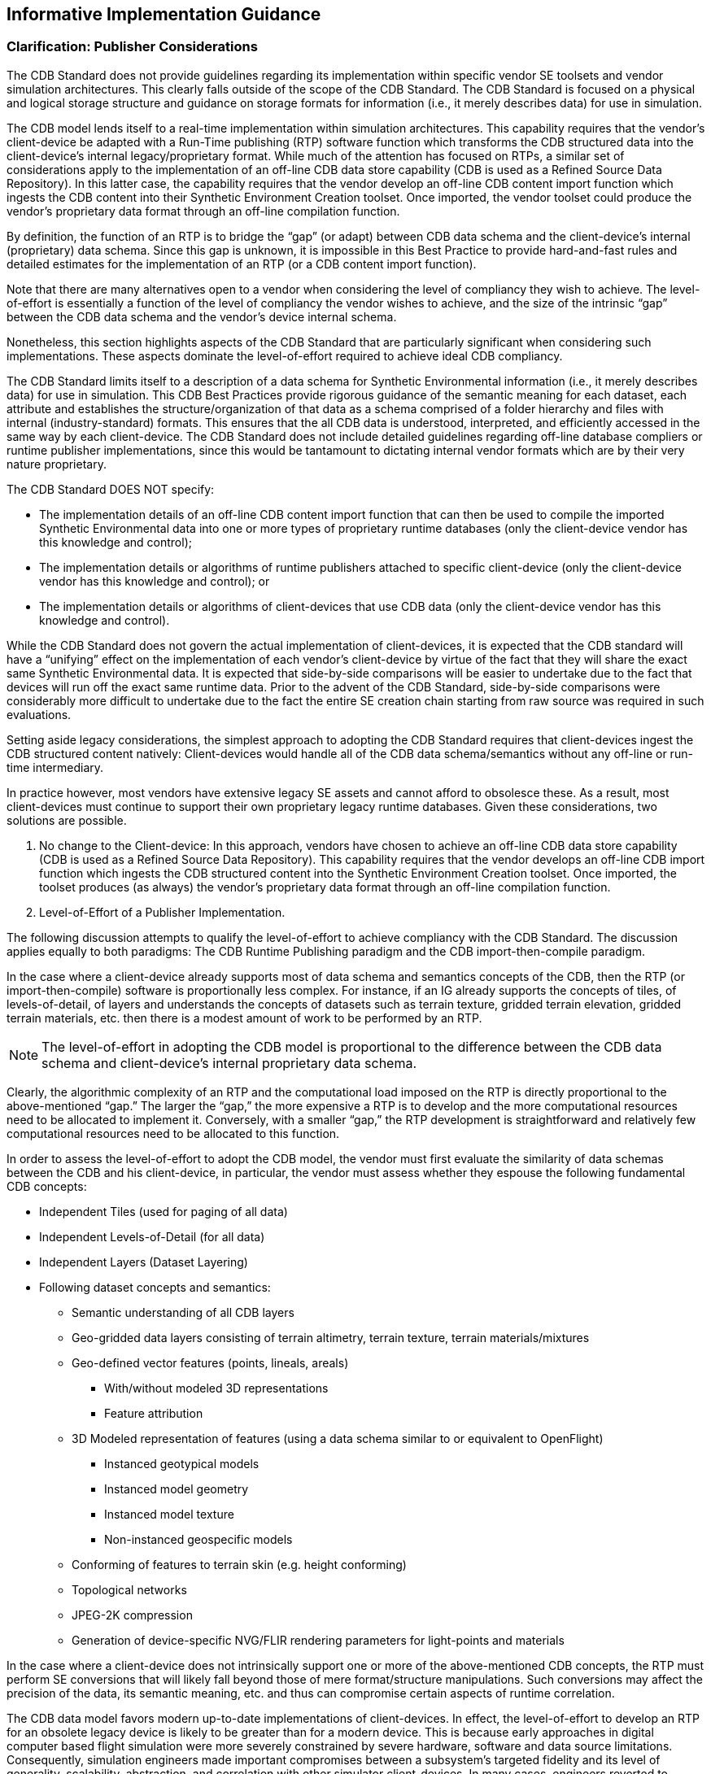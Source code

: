 == Informative Implementation Guidance

=== Clarification: Publisher Considerations

The CDB Standard does not provide guidelines regarding its implementation within specific vendor SE toolsets and vendor simulation architectures. This clearly falls outside of the scope of the CDB Standard. The CDB Standard is focused on a physical and logical storage structure and guidance on storage formats for information (i.e., it merely describes data) for use in simulation.

The CDB model lends itself to a real-time implementation within simulation architectures. This capability requires that the vendor’s client-device be adapted with a Run-Time publishing (RTP) software function which transforms the CDB structured data into the client-device’s internal legacy/proprietary format. While much of the attention has focused on RTPs, a similar set of considerations apply to the implementation of an off-line CDB data store capability (CDB is used as a Refined Source Data Repository). In this latter case, the capability requires that the vendor develop an off-line CDB content import function which ingests the CDB content into their Synthetic Environment Creation toolset. Once imported, the vendor toolset could produce the vendor’s proprietary data format through an off-line compilation function.

By definition, the function of an RTP is to bridge the “gap” (or adapt) between CDB data schema and the client-device’s internal (proprietary) data schema. Since this gap is unknown, it is impossible in this Best Practice to provide hard-and-fast rules and detailed estimates for the implementation of an RTP (or a CDB content import function).

Note that there are many alternatives open to a vendor when considering the level of compliancy they wish to achieve. The level-of-effort is essentially a function of the level of compliancy the vendor wishes to achieve, and the size of the intrinsic “gap” between the CDB data schema and the vendor's device internal schema.

Nonetheless, this section highlights aspects of the CDB Standard that are particularly significant when considering such implementations. These aspects dominate the level-of-effort required to achieve ideal CDB compliancy.

The CDB Standard limits itself to a description of a data schema for Synthetic Environmental information (i.e., it merely describes data) for use in simulation. This CDB Best Practices provide rigorous guidance of the semantic meaning for each dataset, each attribute and establishes the structure/organization of that data as a schema comprised of a folder hierarchy and files with internal (industry-standard) formats. This ensures that the all CDB data is understood, interpreted, and efficiently accessed in the same way by each client-device. The CDB Standard does not include detailed guidelines regarding off-line database compliers or runtime publisher implementations, since this would be tantamount to dictating internal vendor formats which are by their very nature proprietary.

The CDB Standard DOES NOT specify:

* The implementation details of an off-line CDB content import function that can then be used to compile the imported Synthetic Environmental data into one or more types of proprietary runtime databases (only the client-device vendor has this knowledge and control);

* The implementation details or algorithms of runtime publishers attached to specific client-device (only the client-device vendor has this knowledge and control); or

* The implementation details or algorithms of client-devices that use CDB data (only the client-device vendor has this knowledge and control).


While the CDB Standard does not govern the actual implementation of client-devices, it is expected that the CDB standard will have a “unifying” effect on the implementation of each vendor’s client-device by virtue of the fact that they will share the exact same Synthetic Environmental data. It is expected that side-by-side comparisons will be easier to undertake due to the fact that devices will run off the exact same runtime data. Prior to the advent of the CDB Standard, side-by-side comparisons were considerably more difficult to undertake due to the fact the entire SE creation chain starting from raw source was required in such evaluations.

Setting aside legacy considerations, the simplest approach to adopting the CDB Standard requires that client-devices ingest the CDB structured content natively: Client-devices would handle all of the CDB data schema/semantics without any off-line or run-time intermediary.

In practice however, most vendors have extensive legacy SE assets and cannot afford to obsolesce these. As a result, most client-devices must continue to support their own proprietary legacy runtime databases. Given these considerations, two solutions are possible.

1.  No change to the Client-device: In this approach, vendors have chosen to achieve an off-line CDB data store capability (CDB is used as a Refined Source Data Repository). This capability requires that the vendor develops an off-line CDB import function which ingests the CDB structured content into the Synthetic Environment Creation toolset. Once imported, the toolset produces (as always) the vendor’s proprietary data format through an off-line compilation function.
2.  Level-of-Effort of a Publisher Implementation.

The following discussion attempts to qualify the level-of-effort to achieve compliancy with the CDB Standard. The discussion applies equally to both paradigms: The CDB Runtime Publishing paradigm and the CDB import-then-compile paradigm.

In the case where a client-device already supports most of data schema and semantics concepts of the CDB, then the RTP (or import-then-compile) software is proportionally less complex. For instance, if an IG already supports the concepts of tiles, of levels-of-detail, of layers and understands the concepts of datasets such as terrain texture, gridded terrain elevation, gridded terrain materials, etc. then there is a modest amount of work to be performed by an RTP.

NOTE: The level-of-effort in adopting the CDB model is proportional to the difference between the CDB data schema and client-device’s internal proprietary data schema.

Clearly, the algorithmic complexity of an RTP and the computational load imposed on the RTP is directly proportional to the above-mentioned “gap.” The larger the “gap,” the more expensive a RTP is to develop and the more computational resources need to be allocated to implement it. Conversely, with a smaller “gap,” the RTP development is straightforward and relatively few computational resources need to be allocated to this function.

In order to assess the level-of-effort to adopt the CDB model, the vendor must first evaluate the similarity of data schemas between the CDB and his client-device, in particular, the vendor must assess whether they espouse the following fundamental CDB concepts:

* Independent Tiles (used for paging of all data)
* Independent Levels-of-Detail (for all data)
* Independent Layers (Dataset Layering)
* Following dataset concepts and semantics:
** Semantic understanding of all CDB layers
** Geo-gridded data layers consisting of terrain altimetry, terrain texture, terrain materials/mixtures
** Geo-defined vector features (points, lineals, areals)
*** With/without modeled 3D representations
*** Feature attribution
** 3D Modeled representation of features (using a data schema similar to or equivalent to OpenFlight)
*** Instanced geotypical models
*** Instanced model geometry
*** Instanced model texture
*** Non-instanced geospecific models
** Conforming of features to terrain skin (e.g. height conforming)
** Topological networks
** JPEG-2K compression
** Generation of device-specific NVG/FLIR rendering parameters for light-points and materials

In the case where a client-device does not intrinsically support one or more of the above-mentioned CDB concepts, the RTP must perform SE conversions that will likely fall beyond those of mere format/structure manipulations. Such conversions may affect the precision of the data, its semantic meaning, etc. and thus can compromise certain aspects of runtime correlation.

The CDB data model favors modern up-to-date implementations of client-devices. In effect, the level-of-effort to develop an RTP for an obsolete legacy device is likely to be greater than for a modern device. This is because early approaches in digital computer based flight simulation were more severely constrained by severe hardware, software and data source limitations. Consequently, simulation engineers made important compromises between a subsystem’s targeted fidelity and its level of generality, scalability, abstraction, and correlation with other simulator client-devices. In many cases, engineers reverted to complex support data structures (generated off-line) in order to reduce the computational load at runtime.

A classic example of this was the use of Binary Separation Planes (BSPs) data structures footnote:[Such BSP data structures where required by most IG vendors prior to ~1995 due to the fact that the IGs did not have sub-pixel level Z-buffer capability.] which were required prior to the widespread adoption of Z-buffers by the IG vendors. The CDB standard does not make provisions for this and as such, the RTP for legacy BSP-based IG devices would be burdened with the rather difficult task to generate BSPs in real-time.

Given their tremendous benefit, the concepts of paging (e.g. tiles) and levels-of-details have steadily been adopted by simulation vendors over the past 15-20 years and have been applied to most datasets, notably terrain and imagery datasets. (See Appendices G and F of the Volume 2: OGC CDB Core Model and Physical Structure Annexes for a rationale for Tiles and Levels-of-detail). As a result, it is not expected that the CDB tiles and LOD concepts will be a problem for most vendors. Note however that CDB applies these two concepts to ALL dataset layers including vector features and 3D models.

==== Client-Devices

Each client-device is matched either to an off-line compiler or to a runtime publisher. In the runtime case, the runtime publisher transforms this data into the client-device’s legacy native data format and structures the CDB synthetic environment data as it is paged-in by its client-device. Regardless of its use as an offline or online repository, implementing the CDB standard eliminates all client-format dependencies. Alternately, the client-device may be designed / modified to be CDB-native, in which case a separate runtime publisher is not required. Note that the CDB standard makes use of data types commonly available in standard computer platforms (floats, integers, etc.). While it would be theoretically possible to cater to a client-device that does not support the “atomic” data types, it would unduly load the attached online publisher. As a result, it is recommended that all client-devices provide hardware support for the CDB specified atomic data types.

Since it is the client-devices that initiate access to the CDB conformant data store, they must each be theoretically “aware” of at least the geodetic earth reference model footnote:[http://onlinelibrary.wiley.com/doi/10.1029/EO062i007p00065/abstract]. Otherwise, the contents and the structure of the data store instance can be completely abstracted from the client-device.

==== Typical Functions Performed by a Publisher Implementation

The following discussion provides a typical list of software functions that must be developed in order to achieve CDB compliancy. The discussion applies equally to both paradigms, i.e. the CDB Runtime Publishing paradigm and the CDB import-then-compile paradigm.

Virtually all simulation client-devices in existence today natively ingest their own proprietary native runtime formats. In order to ingest CDB structured data directly, vendors must adapt the device’s software to natively ingest the currently defined CDB formats footnote:[The number of specified formats will be expanded in future versions of the CDB standard.] (e.g., TIFF, Shape, OpenFlight, etc.) or alternately, they can insert a runtime publisher function that transforms the CDB data formats into legacy client device’s native runtime format. The runtime publishing process is performed when the CDB is paged-in from the CDB storage device.

The runtime publishers are nothing more than well-optimized offline publishers capable of responding to the on-demand compilation of datasets as they are being paged-in by the respective client devices. The function of a runtime publisher is no different than that of a conventional offline database publisher, i.e., it…

a.  transforms the assembled data store so that it satisfies the client-device’s internal data structure and format
b.  transforms the assembled data store so that it satisfies the client-device’s internal naming conventions
c.  transforms the assembled data store so that it satisfies the client-device’s number precision and number representation
d.  transforms the assembled data store into parameters compatible with the client device’s internal algorithms (typically light parameters, FLIR/NVG parameters, etc).
e.  transforms the assembled data store so that it satisfies the client-device’s data fidelity requirements
f.  transforms the assembled data store so that it satisfies the client-device’s performance and internal memory limitations
g.  transforms the assembled data store so that it satisfies the client-device’s level of-detail representation requirements.

*Ideally, the scope of an RTP should be purely limited to manipulations of data format and data structure and internal naming conventions (items a-g above). Under such circumstances, it is possible to achieve perfect runtime correlation between client-devices.*

==== Publisher Implementation Recommendations

The use of the CDB data schema “as-is” by a client-device achieves all of the benefits stated in sections 1.4 and 1.5 of the CDB Standard, namely:

a. Improved SE generation timeline and deployment
b. Interoperable simulation-ready SE
c. Improved client-device robustness/determinism
d. Increase SE longevity
e. Reduced SE storage infrastructure cost
f. Platform independence and scalability
g. SE scalability and adaptability

In the case where a client-device does not adhere to one or more of the above-mentioned “fundamental CDB concepts,” fewer of the CDB benefits will be realizable.

For instance, a client-device incapable of dealing with levels-of-detail will not have the same level SE scalability (a benefit explained in section 1.4.7 of the CDB Standard) as one that fully espouses that concept. While the latter may be acceptable, it is clearly a less-compliant and an inferior implementation of the CDB than the former.

Changes to the modeled representation of features are generally not advisable since it invariably affects the accuracy of the modeled representation. Most image generators in use today can ingest a (one-for-one correspondence) the CDB modeled polygonal representation of 3D features. However, in the case of terrain, there are two dominant approaches in industry, either a regular grid with LODs or alternately, the Terrain Irregular Network (TIN) mesh. The CDB Standard has opted for the former given its greater scalability, determinism and compatibility with tiling schemes. Clearly, implementations where such conversions are not necessary are advantaged and provide more of the above-mentioned CDB benefits.

Furthermore, the CDB is designed to provide both the semantic (e.g. vector data/attribution) and the modeled representation of features. Since the CDB Standard and associated Best Practices provides both, it is not advisable to ignore or replace the modeled representation (if provided) nor is it advisable to synthesize a non-CDB modeled representation if none was supplied within the CDB. While the CDB Standard does not forbid vendors to interpret CDB feature data for the purpose of procedurally synthesizing more detailed feature data or synthesizing modeled data from the feature data, _this practice is not recommended as this would severely compromise correlation and inter-operability_. In the context of correlated synthetic environments, such approaches are viable if and only if all client-devices in a federation are equipped with the exact same procedural algorithms. Currently, this is not possible because there are no industry-standard, open-source procedural algorithms endorsed by all simulation vendors.

In the case of the CDB Runtime Publishing paradigm and the CDB import-then-compile paradigm, it is not advisable to ignore or replace the modeled representation (if provided) nor is it advisable to synthesize a non-CDB modeled representation if none was supplied within the CDB.

=== Use of a CDB conformant data store as an Off-line Repository

<<#img_UseofCDBConformantDatabaseasanofflineDatabaseRepository>>: Use of a CDB conformant data store as an Off-line Repository, illustrates the deployment process of a CDB conformant database when it is used solely as an off-line Master repository. This approach follows the SE deployment paradigm commonly used today within the simulation community. The use of a CDB conformant data store as an off-line environmental data repository offers immediate benefits, namely…

* SE Standardization through a public, open, fully-documented schema that is already supported by several SE authoring tools.
* SE Plug-and-Play Portability and Interoperability across various vendor SE authoring toolsets
* SE Correlation through the elimination of source correlation errors through normalization of all data sets (a single representation for each dataset)
* SE Re-use by eliminating dependencies that are specific to the simulation application, the Data store Generation tool suite, the simulation program, the technology
* SE Scalability which results in near-infinite SE addressability, spatial resolution and content density in each of the SE datasets
* 3D Model Library Management through built-in provisions for the cataloging of models
* SE Versioning Mechanism allowing instant access to prior versions and simplified configuration management
* Cooperative SE Workflow through an internal SE structure which favors teamwork. The SE workflow can be allocated by specialty (e.g., altimetry, satellite imagery, vector data) or by geographic footprint
* Straightforward SE Archival and Recovery

Note that the use of the use of CDB conformant data store as an offline repository does not impose any change to the simulation training equipment (i.e., no modifications to client-devices are required footnote:[Or alternately, runtime publishers need not be developed for client-devices]). However, the deployment of the synthetic environment is similar to the conventional approaches used in industry requiring the time-consuming, storage-intensive, off-line compilation of proprietary runtime databases to each client-device. Furthermore, the computing demands on the data store generation facility are significantly greater because the entire data store must be published off-line for each client-device before it can be deployed. These costs rapidly escalate with the complexity and size of the synthetic environment, the number of supported client-devices and the number of supported training facilities. For complex data stores, these costs can far outweigh the costs of the runtime publishers attached to each simulator client-device.

image::images/image61.png[image,width=644,height=334]

[#img_UseofCDBConformantDatabaseasanofflineDatabaseRepository,reftext='Figure 6-1']
*Figure 6-1. Use of CDB Conformant Database as an off-line Database Repository*

In most modern SE tool suites in-use today, the Data Preparation step shown in <<#img_SEWorkflowwithCDBasanoff-lineRepository>>: SE Workflow with a CDB structured data store as an Off-line Repository consists of many sub-steps usually applied in sequence to each of the datasets (aka layers) of the SE. In effect, this aspect of the modeler’s responsibilities is virtually identical to that of a GIS footnote:[__G__eographic __I__nformation __S__ystems] specialist. As a result, many of the simulation equipment vendors offer SE authoring tools that integrate best-of-breed COTS footnote:[__C__ommercial-__O__ff-__T__he-__S__helf] GIS tools into their respective tool suites. The steps include the following.

* _Format conversion:_ raw source data is provided to modelers in literally hundreds of formats. Early on in the SE generation process, modelers typically settle on a single format per SE layer (e.g., terrain altimetry, imagery, attribution)
* _Error handling:_ raw source often contains errors or anomalies that, if left undetected, corrupt and propagate through the entire SE data preparation pipeline. As a minimum, these errors must be detected early on in the process. More advanced tools can correct many of these automatically, particularly if there is some redundancy across the layers of data.
* _Data geo-referencing:_ this is the process of assigning a unique location (latitude, longitude and elevation) to each piece of raw data entering the SE pipeline.
* _Data Registration:_ each dataset is manipulated so that it coincides with information contained in the other datasets. These manipulations include projections, coordinate conversions, ortho-rectification, correction for lens distortions, etc. For images, this process is also known as rectification.
* _Data Harmonization:_ the raw data of a dataset varies over a geographic extent if it was obtained under different conditions, such as from two or more sensors with differing spectral sensitivity characteristics, resolution, in different seasons, under different conditions of weather, illumination, vegetation and human activity. The modeler must factor for these variations when selecting and assembling the datasets into a self-coherent SE.

image::images/image62.jpeg[untitled1,width=602,height=408]

[#img_SEWorkflowwithCDBasanoff-lineRepository,reftext='Figure 6-2']
*Figure 6-2. SE Workflow with CDB as an off-line Repository*


The effort expended during the Data Preparation and Modeling step is mostly independent of the targeted simulation devices and the targeted applications. Consequently, the results of the data preparation step can be stored into a Refined Source Data Store (RSDS) and then re-targeted at modest cost to one or more simulation devices.

The standardization of simulation data stores can greatly enhance their portability and reusability. The CDB Standard and associated OGC Best Practices offers a standardized means to capture the effort expended during the Data Preparation and Modeling step. In effect, a CDB structured database becomes a master repository where refined source can be “accumulated” and managed under configuration control.

While standardization of format/structure is essential to achieve high portability, interoperability and reuse, the SE content must be ideally developed so that its content is truly independent of the training application. Therefore, we strongly recommend that the SE content of the CDB structured repository be developed to be independent of the training application.

Historically, SEs were developed for a single, targeted simulation application (e.g., tactical fighter, civil and air transport, rotary wing, or ground/urban warfare). In effect, the intended training application played an important role in determining the RSDB content because SE developers were constrained by the capabilities of the authoring tools and of the targeted simulation device. Unfortunately, this tailoring of SE was performed too early during the SE workflow and severely limited the applicability and re-use of the SE. Application tailoring can require either data intensification footnote:[Data Intensification is the process of augmenting or deriving added detail from the information found in the raw data. For instance, intensification can be used to augment flattened terrain imagery with 3D cultural detail relief. A typical example of this consisting in populating forested areas found in the terrain imagery with individual three-dimensional trees.] or data decimation footnote:[Data Decimation is the process of removing or simplifying the informational content found in the raw data. For instance, decimation can be used to transform individually modeled buildings into simplified city blocks or to reduce the resolution of terrain imagery. Data decimation is usually undertaken to ensure that the SE falls within the capabilities of the targeted simulator system.].

Once the SE developer has completed his work in creating the various data layers of the RFDS, he must offline publish (aka “compile”) the SE into one or more device-specific data publishing steps. As we will discuss in section 6.4, Use of CDB structured data store as a Combined Off-line and run-time data store Repository, the device-specific off-line compilation step can be entirely omitted if the targeted training equipment is CDB-compliant.

While an off-line publishing approach does not offer all of the benefits described in this section, it nonetheless provides an easy, low-effort, migration path to CDB. Any equipment vendor can easily publish the data into their proprietary runtime format. Firstly, the publishing process is facilitated by the fact that the CDB standard provides guidance on how to use industry standard formats. However, the CDB model goes much further in that it specifies how to use these formats in a global, standardized data model suited to high-end real-time simulations. This greatly facilitates the work of SE developers. Thus, the CDB model provides a far simpler and straightforward means of interchanging refined source data.

=== Use of a CDB conformant data store as a Combined Off-line and Run-time Data store Repository

A data store conforming to this CDB standard can be both used an offline repository for authoring tools or as an on-line (or runtime) repository for simulators. When used as a runtime repository, a CDB conformant data store offers plug-and-play interchangeability between simulators that conform to the CDB standard. Since a CDB conformant data store can be used directly by some or all of the simulator client-devices, it is considered a run-time environment data store.

In addition to the benefits outlined in section link:#h.44sinio[6.3], the use of the CDB conformant data store as a combined off-line and run-time repository offers many additional benefits.

* SE Plug-and-Play Portability and Interoperability across CDB-compliant simulators and simulator confederacies (be it tactical air, rotary, urban/ground, sea).
* Reduced Mission Rehearsal Timeline by eliminating SE generation steps (off-line publishing, database assembly and data automation.
* Simplified Deployment, Configuration Control and Management of Training Facility SE Assets by eliminating the duplication of SE runtime DBs for each simulator and each client-device of each simulator.
* Single, centralized storage system for the SE runtime repository (can be extended to a web-enabled CDB).
* Seamless integration of 3D models to the simulator.
* Fair Fight/Runtime Content Correlation through the adjustment of runtime level-of-detail control limits at each client-device.


<<#img_UseofCDBasanOfflineandOnlineDataStoreRepository>>: Use of CDB Model as an Off-line and On-line Data Store Repository, illustrates the CDB structure as an off-line Master data store repository for the tools and as an online Master data store repository for the training facilities. Note that the deployment of the synthetic environment to the training facilities involves a simple copy operation. The deployment of a CDB conformant data store is further simplified through an incremental versioning scheme. Since only the differences need be stored within the data store, new versions can be generated and deployed efficiently.

image::images/image63.png[image,width=634,height=396]

[#img_UseofCDBasanOfflineandOnlineDataStoreRepository,reftext='Figure 6-3']
*Figure 6-3. Use of CDB as an Off-line and On-line Data Store Repository*

The CDB standard associated Best Practices specify formats and conventions related to synthetic environments for use in simulation. However, many additional benefits can be garnered if a CDB structured data store is also used as an online data store repository. This is particularly true when one considers the effort expended in the deployment of the synthetic environment to the training and/or mission rehearsal facilities.

When used as an online data store repository, there is no need to store and maintain off-line published versions of the data store for each client-device (as illustrated in <<#img_UseofCDBasanOfflineandOnlineDataStoreRepository>>). As a result, the storage and computing demands on the data store generation facility are significantly lowered. This is especially true of data store generation facilities whose mandate involves the generation of complex synthetic environments for use by several training facilities.

<<#img_SEWorkflowwithCDBasCombinedOfflineRuntimeDataStoreRepository>>: SE Workflow with CDB as Combined Off-line/Runtime Data Store Repository, illustrates the simplified database generation workflow resulting from a data store that is used as both an offline and a runtime SE repository.

image::images/image64.jpeg[untitled1,width=663,height=437]

[#img_SEWorkflowwithCDBasCombinedOfflineRuntimeDataStoreRepository,reftext='Figure 6-4']
*Figure 6-4. SE Workflow with CDB as Combined Off-line/Runtime Data Store Repository*

This approach permits the CDB representation of the synthetic environment to be “dissociated” from the resolution, fidelity, precision, structure and format imposed by the internals of client-devices. Compliancy to the CDB standard can be achieved either by modification of the client-device internal software to make it CDB-native or by inserting a runtime publishing process that transforms the CDB structured data into the client-device’s legacy native runtime format. In the later case, this process is done in real-time, on a demand-basis, as the simulator “flies” within the synthetic environment. Note that since the simulated own ship footnote:[Own ship is the object you are on. Target ship is the object you are watching.] moves at speeds that are bounded by the capabilities of the simulated vehicle, it is not necessary to instantly publish the entire synthetic environment before undertaking a training exercise; the runtime publishers need only respond to the demands of the client-devices. When the simulated own-ship’s position is static, runtime publishers go idle. As the own ship starts advancing, client-devices start demanding for new regions, and runtime publishers resume the publishing process. Publishing workload peaks at high-speed over highly resolved areas of the synthetic environment.

Note that virtually all simulation client-devices in existence today natively ingest proprietary native runtime formats. As a result, a runtime publisher is required to transform the CDB structured data into legacy client device’s native runtime format. The runtime publishing process is performed when the CDB conformant database is paged-in from the CDB storage device. Volume 7, OGC CDB Data Model Guidance provides a set of guidelines regarding the implementation of Runtime Publishers.

=== Example Implementation of a CDB Structured Data Store on a Simulator

This section illustrates a possible implementation architecture of the CDB Standard on a flight simulator. The standard does not mandate particular simulator architecture or the use of specific computer platforms. The selected implementation varies with the required level of fidelity and performance of the simulator and its client-devices.

As shown in <<#img_TypicalCDBImplementationonaSuiteofSimulators>>: _Typical CDB Implementation on a Suite of Simulators_, a typical implementation of a CDB compliant system consists of the following main components.

1.  Data Store Generation Facility (DBGF) and CDB Master Store: A geographically co-located group of workstation(s), computer platforms, input devices (digitizing tablets, etc.), output devices (stereo viewers, etc.), modeling software, visualization software, database server, off-line publishing software and any other associated software and hardware used for the development/modification of the data store. The CDB Master Store consists of a mass storage system (typically a storage array) and its associated network. It is connected to a dedicated DBGF Server.
2.  Update Manager (UM): The Update Manager software consists of both client and server software. The Update Manager Server (UMS) software is located at the DBGF. It manages the data store updates (versions) and runs in the same platform as the DBGF Server. The Update Manager Client (UMC) software is located at the Simulator Facility and runs on the Update Manager Platform shown in <<#img_TypicalCDBImplementationonaSuiteofSimulators>>: _Typical CDB Implementation on a Suite of Simulators_. The UMC communicates with the UMS to transfer the data store (partial or complete copy) and its updates.
3.  Simulator Facility CDB Data Store Repository: The simulator repository consists of a mass storage system (typically a storage array) and its associated network infrastructure. It is connected to the UMC (primarily for update purposes) and the servers (for simulator client-device runtime access).
4.  CDB servers: An optional footnote:[Optionally needed for a large-scale CDB repository whose storage system is based on a Storage Area Network (SAN).] gateway to mass storage and applicable infrastructure. The CDB servers access, filter and distribute data in response to requests from the simulator runtime publishers.
5.  Runtime publishers: A term used to describe the computer platforms, and the software that translates and optimizes, at runtime, CDB synthetic environment data store to a client-device specific legacy runtime format. Data is pulled from the CDB server and in turn published in response to requests from its attached simulator client-device.
6.  Simulator client-devices: Are simulation subsystems (IGs, radar, weather server, Computer Generated Forces (CGF) terrain server, etc.) that require a complete or partial synthetic representation of the world. CDB runtime clients may require a CDB runtime publisher to convert the CDB into a form they can directly input.

image::images/image65.png[image,width=669,height=399]

[#img_TypicalCDBImplementationonaSuiteofSimulators,reftext='Figure 6-5']
*Figure 6-5. Typical CDB Implementation on a Suite of Simulators*


==== Data Store Generation Facility (DBGF)

The DBGF is used for the purpose of CDB structured database creation and updates. Each workstation is equipped with one or more specialized tools. The tool suite provides the means to generate and manipulate the synthetic environment.

==== Database Generation Flow

The CDB Model considerably simplifies the data store generation process, particularly all aspects of data store generation that deal with data store layering, formatting, structure and level-of-detail.


image::images/image66.png[image,width=614,height=371]

[#img_TypicalDBGenerationCDBUsedasaDBRepository,reftext='Figure 6-6']
*Figure 6-6. Typical DB Generation - CDB Used as a DB Repository*

<<#img_TypicalDBGenerationCDBUsedasaDBRepository>>: _Typical DB Generation - CDB Used as DB Repository_ and <<#img_TypicalDBGenerationFlowCDBUsedasDBandSimRepository>>: _Typical DB Generation Flow - CDB Used as DB & Sim Repository_ illustrate a typical database generation workflow with the database used as a DB workstation repository and the database used as a Repository for the DB workstation and the simulator. Both approaches share the same steps, namely…

1.  _Source data collection and preparation:_ This step usually involves the loading of raw (usually) uncorrected data and the conversion to formats native to the data store toolset.
2.  _Source data preparation:_ This step usually involves the detection/correction of errors, the harmonization of the data and the correction of errors. In this context, errors signify all instances where the data fails to meet prescribed criteria. For instance, errors can be as straightforward as corrupted digital data. More subtle forms of errors could be textures that fail to meet various brightness, contrast, chrominance, and distortion criteria. Harmonizing data requires that data sources be coherent with each other. An example of non-harmonized dataset is a terrain imagery mosaic built from pictures taken in different seasons, with different illumination conditions, with/without clouds, etc.
3.  _3D modeling of features:_ This step involves the creation of 3D representations for culture features (buildings, trees, vehicles, etc.), the creation and mapping of texture patterns/imagery to the geometrical representation, the generation of the model LOD, and the generation of appropriate attribution data so that the simulator can control the model and have it respond to the simulated environment.
4.  _Data Store automation:_ Modern data processing and validation tools offer an increasing level-of-automation to the modelers, thereby improving the DB generation timeline (for example, a forest tool that controls the placement of individual trees correlated to the underlying terrain imagery). Over the past few years, tool vendors have introduced a broad set of tools aimed at eliminating highly repetitive modeling tasks. This includes tools for runway generation (including the positioning of stripes, lights, signs, markings, etc.), road/railroad generation, cultural feature extraction from stereo pairs, cultural feature footprint extraction from image classification processes, terrain grid generation from stereo pairs, terrain surface material classification, etc.

image::images/image67.png[image,width=636,height=503]

[#img_TypicalDBGenerationFlowCDBUsedasDBandSimRepository,reftext='Figure 6-7']
*Figure 6-7. Typical DB Generation Flow - CDB Used as DB and Sim Repository*

The result of the above steps yields a group of independent, layered and correlated datasets, (i.e., datasets that are geographically aligned in latitude/longitude (but not always elevation)), all sharing compatible projections, with all of the necessary attribution.

Out of the many steps typically required by the off-line compilation, the CDB structured data store only requires that levels-of-detail be generated for the terrain elevation, raster imagery, and the grouping of cultural features. These improvements are expected to yield important savings in man hours, machine hours and storage when compared to the non-CDB approach.

==== Update Manager

The creation of the CDB structured data store and subsequent updates are performed at the DBGF. The Update Manager (UM) keeps track of these updates and synchronizes the Simulator CDB Repository to the DBGF. The CDB Standard permits flexible and efficient access of the data store and does so with different levels of granularity. Thus, it is possible to perform modifications to the database on a complete tile, or on individual datasets of a tile. This permits rapid deployment of the data store, a feature that is particularly valuable for mission planning and rehearsal. With few exceptions footnote:[The only exceptions to this CDB principle are the MinElevation, MaxElevation datasets which are slaved to the Terrain Elevation dataset and the MaxCulture dataset which is slaved to the GSFeature/GTFeature dataset.], there is no interdependency between datasets and it is possible to modify a dataset (such as the terrain imagery) without reprocessing the complete tile; only the modified dataset requires re-processing. The CDB Standard supports the concurrent creation/modification of the data store with its deployment. Once a tile, a feature set, or a dataset has been processed, it may be transferred to the simulator facility concurrently with other work performed at the DBGF.

Updates to the simulator CDB structured repository are performed by the UM. The simulator CDB repository is configured to provide storage for a (partial or complete) copy of the Data Store Generation Facility (DBGF) master store. The Update Manager transfers the data store and its updates by area of interest, allowing for partial updates or even complete copies of the database. The Update Manager (UM) simulator CDB structured repository is used by one or more co-located simulators to retrieve the data store in real-time.

Additionally, the UM manages the facility’s release of the data store. It maintains versioning information as supplied by the DBGF. Based upon this information, it is possible to request or approve data updates to the facility from the UM.

==== CDB Servers

When a CDB structured data store is used as an on-line (or runtime) repository, a set of CDB servers (i.e., the server complex) is required in order to fetch data in real-time from the simulator CDB structured repository. Each of the CDB servers responds to the requests made by the simulator client-device runtime publishers.

==== Runtime Publishers

When the CDB structured data store is used as an on-line (or runtime) repository, a set of runtime publishers are required in order to transform the CDB data into legacy client-devices (simulator subsystems) internal format footnote:[Alternately, client-devices can be designed / modified to natively handle the CDB’s data model, thereby obviating the need for a separate runtime publishing step.]. The runtime publishers provide a key role in further enhancing overall algorithmic correlation within and across simulators. Each publisher communicates to the CDB data store server complex and the attached simulator client-device as follows.

1.  Receive update requests for synthetic environment data from their respective simulator client-devices.
2.  Relays the update request to the CDB server complex.
3.  Once the update request is acknowledged and the data retrieved by the CDB server complex, the runtime publisher pulls data from the CDB server complex and converts and formats this data into a form directly usable by the simulator client-device. This processing is accomplished in real-time.
4.  Transfers the converted data to the simulator client-device.

==== Simulator Client-devices

The sections below provide a short description of the client-devices found on a typical simulator and the global types of information required from the CDB.

===== Visual Subsystems

Typical visual subsystems compute and display in real-time, 3D true perspective scenes depicting rehearsal and training environments for OTW, IR, simulated Night Vision Goggles (NVG), and 3D stealth IG viewing purposes.

===== Out-The-Window Image Generator (OTW IG)

The IG portion of the visual system provides a wide range of features designed to replicate real-world environments. High density and high complexity 3D models can be superimposed onto high-resolution terrain altimetry and raster imagery. Scene complexity with proper object detail and occulting provide critical speed, height and distance cueing. Special effects are implemented throughout the data store to enhance the crew’s experience and overall scene integrity. Typical IGs optimize the density, distribution and information content of visual features in the scene(s) for all conditions of operations.

The visual subsystem uses time invariant information held in the CDB such as:

1. Terrain altimetry and raster imagery data
2. Cultural feature data
3. Light point data
4. Airport data
5. Material attribution data

===== Infrared IG

Included in the CDB Standard and associated Best Practices is the material attribution used by a typical physics-based Infrared Sensor Synthetic environment Model. This model computes, in real-time, the amount of radiated and propagated energy within the simulated thermal bands.

A typical thermal model takes into account the following material properties:

1. Solar absorbance
2. Surface emissivity: This coefficient reflects the degree of IR radiation emitted by the surface.
3. Thermal conductivity
4. Thermal inertia: This coefficient describes the material ability to gain/lose its heat to a still-air environment.


===== Night Vision Goggles Image Generation

Included in the coding is the material attribution (exclusive of any properties) used by NVG simulation models.

===== Ownship-Centric Mission Functions

Visual subsystems typically provide a set of ownship-centric Mission Functions (MIF) for use in determining…

1.  The Height Above Terrain (HAT), Height Above Culture (HAC), and Height Above Ocean (HAO). This function may report the material type of the texel or the polygon, and the normal of the surface immediately beneath the point.
2.  Own-ship Collision Detection (CD) with terrain, 3D culture and moving models. This may include long thin objects such as power lines.
3.  Line Of Sight (LOS) and Laser Ranging Function (LRF) originating from the ownship. This function may return the range, the material type and the normal of the nearest encountered element in the database. The maximum length of a requested vector is typically limited to the paged-in database.

The mission functions provided by an IG base their computations on data that has LOD representations equivalent to those used by OTW IGs. Since the visual subsystem scene management mechanisms are essentially slaved to the own-ship’s position, the terrain accuracy (e.g., its LOD), the cultural density/LOD and the texture resolution decrease with distance from the own-ship. As a result, the IG-based mission functions computations are best suited for own-ship functions. In cases where the data store needs to be interrogated randomly anywhere in the gaming area, simulator client-devices such as Computer Generated Forces (via a terrain server) are best suited because their architecture is not own-ship-centric.

===== Computer Generated Forces (CGF)

CGF provides a synthetic tactical environment for simulation-based training. A CGF application simulates behaviors and offers interactions between different entities within the simulation. It models dynamics, behavior doctrines, weather conditions, communications, intelligence, weapons and sensor interactions, as well as terrain interactions. CGF offers modeling of physics-based models in a real-time natural and electronic warfare environment for air, land and sea simulations.

Typically, CGF is able to create a realistic simulated multi-threat, time-stressed environment comprising items such as:

1. Friendly, enemy and neutral entities operating within the gaming area
2. Interaction with weather conditions currently in the simulation
3. Entities with representative dynamics (velocity, acceleration, etc.), signatures, vulnerabilities, equipment, communications, sensors, and weapons
4. CGF uses time invariant information held in CDB such as:
+
a. Terrain altimetry and raster imagery
b. Cultural features
c. Linear (vector) and areal information
d. Sensor signatures
e. Moving Models


===== Weather Simulation

Weather Simulation (WX) involves computing and analyzing the various weather components and models around important areas defined in a simulation, in order to produce realistic real-life scenarios for the sub-systems being affected by weather effects. As such, a weather data server typically handles the weather simulation; this server handles requests for weather-related data such as temperature, 3D winds, turbulence gradients, and complex weather objects such as clouds, frontal systems or storm fronts.

WX uses time invariant information held in data store such as terrain elevation and (potentially) significant features with 3D modeled representations to compute weather and wind patterns.

===== Radar

Typical Radar Simulation Models require modeling of all real-life and man-made effects or objects that can cause significant echo returns from the wavelengths of the simulated Radar RF main beam and side lobes. Additionally, LOS computations are necessary for proper target occultation by the Radar.

The Radar subsystem uses time invariant information held in data store such as:

1. Terrain altimetry and Raster materials
2. Cultural features with either 2D and 3D modeled representations
3. Material properties
4. Land/Coastline/Man-Made features
5. Target shapes (RCS polar diagrams, 3D models)


===== Navigation System

The Navigation System provides the navigation information around the areas and routes as defined in a simulation in order to provide precise NAVAIDs data which will generate well correlated subsystems being part of such simulation scenarios.

As such, the Navigation System Simulation handles navigation aids information requests from other simulator client-devices such as:

1. Tactical Air Navigation (TACAN)
2. Automatic Direction Finder (ADF)
3. VHF Omni Range (VOR)
4. Instrument Landing System (ILS)
5. Microwave Landing System (MLS)
6. Doppler Navigation System (DNS)
7. Global Positioning System (GPS)
8. Inertial Navigation Unit (INU)
9. Non-Directional Beacons (NDB)

In addition to the NAVAIDs, the navigational data include datasets such as:

1. Communications Stations data
2. Airport/Heliport (including SIDs, STARs, Terminal Procedure/Approaches, Gates)
3. Runway/Helipad
4. Waypoints
5. Routes
6. Holding Patterns
7. Airways
8. Airspaces


NAV uses time invariant information held in CDB such as:

1. ICAO code and Airport Identifier
2. NAVAIDs frequency, channel, navigational range, power
3. Declination
4. Magnetic variations
5. Communications Stations data
6. Airport/Heliport
7. Runway/Helipad

==== CDB Data Store and Model naming Guidance

===== Sensor Simulation and Base Materials linkage

Sensor simulation typically requires a simulation of the device itself supplemented by a complete simulation of the synthetic environment over the portion of the electromagnetic spectrum that is relevant to this device. The former simulation is referred to as the Sensor Simulation Model (SSM) while the latter is called the Sensor Environmental Model (SEM). Most SEMs in existence today rely heavily on environmental database whose content is designed to match the functionality, fidelity, structure and format requirements of the SEM. The level of realism possible by the SEM depends heavily on the quality, quantity and completeness of the data available. This makes the environmental database highly device-specific.

The association of material properties to features in the CDB requires two distinct steps.

1.  The first step consists in establishing a correspondence between all of the Base Materials in the CDB data store and the Base Materials directly supported by the SEM of the client-device. This is a manual task performed by the SEM specialist(s). The specialist must ensure that his SEM has a corresponding Base Material for each of the CDB Base Materials. In cases where the SEM is simple, it is possible for two or more CDB Base Materials to point to the same SEM Base Material. Alternately the SEM specialist may choose to create new SEM Base Materials that correspond more closely to the CDB’s Base Materials. The result of this process is a SEM look-up.
2.  The second step is typically undertaken during the CDB data store initialization by the client-device running the SEM. During this initialization phase, the SEM reads the content of the global Base Material Table and the SEM look-up provided by the SEM specialist. This look-up establishes an indirect link between the Base Materials in the CDB data store and the material properties of the client-device’s SEM Base Materials. In fact, the indirect link (i.e., the look-up table) can be eliminated if the client device internally builds a Materials Properties Table that uses the CDB material keys directly (as illustrated in Figure 2 11: SEM Base Material Properties Table).

image::images/image68.jpeg[width=524,height=362]

image::images/image69.png[Core Figure 2.11.png,width=528,height=216]

[#img_SEMBaseMaterialPropertiesTable,reftext='Figure 6-8']
*Figure 6-8. SEM Base Material Properties Table*

==== SEM – Materials example

We have a Composite Material consisting of four Base Materials. For the purpose of this example, we will associate hypothetical keys to these materials:


water (key3 = "BM_WATER-FRESH", BMT's index 0)

vegetation (key21 = " BM_LAND-LOW_MEADOW", BMT's index 2)

soil (key7 = " BM_SOIL ", BMT's index 4)

sand (key4 = " BM_SAND ", BMT's index 9)


The SEM specialist establishes the following correspondence between the CDB Base Materials and his materials (step 1):


key3 to material 8 ("Lake", SEM list's index 8)

key21 to material 3 ("Uncultivated Land", SEM list's index 3)

key7 to material 7 ("Soil", SEM list's index 7)

key4 to material 12 ("Sand", SEM list's index 12)


During the CDB initialization process (step 2), a look-up table is built as follows:


BMT’s index 0 is associated to SEM list's index 8

BMT’s index 2 is associated to SEM list's index 3

BMT’s index 4 is associated to SEM list's index 7

BMT’s index 9 is associated to SEM list's index 12


===== Geospecific viz Geotypical guidance

In most cases, the decision to invoke a modeled representation of a feature as either geotypical or geospecific is clear. When it comes to real-world recognizable cultural features, the representation of these features is clearly a geospecific model because it is encountered once in the entire CDB and it is unique in its shape, texture, etc. At the end of the spectrum, many simulation applications use a generic modeled representation for each feature type and then instance that modeled representation throughout the synthetic environment. For this case, the choice is clearly geotypical.

There are cases however, where the decision to represent features as either geotypical or geospecific is not as clear-cut. For instance, a modeler may not be satisfied with a single modeled representation for all the hospital features (FeatureCode-FSC = AL015-006); accordingly, he may wish to model two or more variants of hospitals in the CDB. While each of these modeled representation may not be real-world specific, they are nonetheless variants of hospitals (say by size or by region or country for example). Usually, the primary motivation for such variations is one of esthetics and realism; it is not necessarily motivated by the need to accurately reflect real-world features.

In making his decision, the modeler should factor-in the following trade-offs:

1.  _CDB Storage Size:_ The size of the CDB data store is smaller when the cultural features reference geotypical models rather than geospecific models. This is due to the fact that the modeled representation of geotypical model is not duplicated within each tile - instead, the model appears once in the GTModel library dataset directory. Clearly, a geotypical model is the preferred choice if the modeler wishes to assign and re-use the same modeled representation for a given feature type.
2.  _Client-device Memory Footprint:_ By assigning a geotypical model to a feature, the modeler provides a valuable “clue” to the client-device that the feature will be instanced throughout the CDB data store with the same modeled representation. As a result, client-device should dedicate physical memory for the storage of the geotypical models for later use.
3.  _GTModel Library Management:_ The CDB's Feature Data Dictionary (FDD) is based on the NAS, DIGEST, DGIWG, SEDRIS and/or the UHRB geomatics standards. These standards are commonly used for the attribution of source vector data in a broad range of simulation applications. The CDB Feature Data Dictionary acts much like what an English dictionary is to a collection of novels. As a result, it is possible to develop a universal GTModel Library which is totally independent of the CDB content (just like a dictionary is independent of books). This universal GTModel Library can be simply copied into the \CDB\GTModel directory. The structure of the GTModel Library is organized in accordance to the CDB's FDD - in other words, the models are indexed using the CDB Feature Code. The indexing approach greatly simplifies the management of the model library since every model has a pre-established location in the library.
4.  _CDB Generation and Update:_ As mentioned earlier, the size of the CDB data store is smaller when the cultural features reference geotypical models rather than geospecific models. This is due to the fact that the modeled representation of geotypical model is not duplicated within each tile. Instead, the model appears once in the GTModel library dataset directory. This reduces the amount of time required by the tools to generate and store a CDB data store onto the disk storage system. The second benefit of geotypical models comes in the case where a modeler wishes to change the modeled representation of one or more geotypical features type across the entire CDB. Changes to the modeled representation of a feature type can easily be performed by simply overwriting the desired model in model library. From then on, all features of that type now reference the updated model - no other changes to the CBD data store are required.

Note that since the size of the GTModel library is likely to exceed the client-device's model memory, the client-device must implement a caching scheme which intelligently discards models or portions of models that are deemed less important, used infrequently or not used at all. It is up to the client-device to accommodate for the disparity between the size of client-device's model memory and the size of the GTModel library. Clearly when the disparity is large, the caching algorithm is solicited more frequently and there is more “trashing” of the cache's content. The key to a successful implementation of a caching scheme resides in an approach which discards information not actively or currently used by the client-device. The CDB standards offers a rich repertoire of attribution information so that client-devices can accomplish this task optimally. Consequently, the client-devices can smartly discard model data that is not in use (e.g., models and/or, textures) during the course of a simulation. Note that in more demanding cases, client-devices may have to resort to a greater level of sophistication and determine which levels-of-detail of the model geometry and/or model texture are in use in order to accommodate cache memory constraints. It is clearly in the modeler's interest to avoid widespread usage of model variants within the GTModel Library. In doing so, the modeler overly relies on the client-devices abilities to smartly manage its model cache. As a result, run-time performance may suffer.

As mentioned earlier, the modeled representation of a geotypical model is not duplicated within each tile - instead, the model appears once in the GTModel library dataset directory. As a result, once the model is loaded into memory, it can be referenced without inducing a paging event to the CDB storage system. Clearly, the paging requirements associated with geotypical features are negligible. As a result, paging performance is improved because of the reduced IO requirements on the CDB storage system.

=== Primer: Line-of-Sight (LOS) Algorithms Using MinElevation and MaxElevation Components

The purpose of the MinElevation and MaxElevation components is to provide the CDB data store with the necessary data and structure to achieve the required level of determinism in the computation line-of-sight calculations with the terrain. The values of each component are with respect to mean sea level. Since both the MinElevation and the MaxElevation values are specified in this standard, any line-of-sight algorithm can rapidly assess an intersection status of the line-of-sight vector with the terrain.

There are three cases to consider:

*CASE 1* *- No intersection:* If all of the LOS Bounding Boxes are above the MinMax Bounding Boxes, then there is no intersection between the line-of-sight vector and the terrain. No further testing is required. (Refer to <<#img_Case1-NoIntersection>>. Case 1 - No Intersection.)

image::images/image610.jpeg[width=575,height=205]
[#img_Case1-NoIntersection,reftext='Figure 6-10']
*Figure 6-10. Case 1 - No Intersection*

*CASE 2* *- Potential intersection:* If one or more of the LOS Bounding Boxes overlap with a MinMax Bounding Box, then there is a potential intersection between the line-of-sight vector and the terrain. This step must be repeated with progressively finer level-of-detail versions of the MinElevation and MaxElevation values until Case 1 or Case 3 is encountered. If the finest level-of-detail is reached and the LOS result still yields a potential intersection status (Case 2), then the LOS algorithm must perform a LOS intersection with the finest LOD of the Primary Terrain Elevation component using the prescribed CDB meshing convention. (Refer to <<#img_Case2-PotentialIntersection>>. Case 2 - Potential Intersection.)

image::images/image611.jpeg[width=578,height=202]
[#img_Case2-PotentialIntersection,reftext='Figure 6-11']
*Figure 6-11. Case 2 - Potential Intersection*

*CASE 3 - Intersection:* If one or more of the LOS Bounding Boxes are below the MinMax Bounding Boxes, then there is an intersection between the line-of-sight vector and the terrain. No further testing is required to determine whether there is intersection or not. (Refer to <<#img_Case3-GuaranteedIntersection>>. Case 3 - Guaranteed Intersection.) However, to determine the intersection point, the LOS algorithm must perform the following additional steps. If (starting with the LOS point-of-origin) one or more of the LOS Bounding Boxes overlap with a MinMax Bounding Boxes, then there is a potential intersection between the line-of-sight vector and the terrain for that MinMax Bounding Box. This step must be repeated with progressively finer level-of-detail versions of the MinElevation and MaxElevation values until Case 1 or Case 3 is encountered. If the finest level-of-detail is reached and the LOS result still yields a potential intersection status (Case 2), then the LOS algorithm must perform a LOS intersection with the finest LOD of the Primary Terrain Elevation component using the prescribed CDB meshing convention.

image::images/image612.jpeg[width=580,height=199]
[#img_Case3-GuaranteedIntersection,reftext='Figure 6-12']
*Figure 6-12. Case 3 - Guaranteed Intersection*

=== Gamma Tutorial (Was Annex G, Volume 2)

==== Introduction

There is nominally no gamma correction done to the stored samples of CDB imagery files. As a result, a gamma of 1/2.2 should be applied to imagery data when viewing it through a (sRGB-calibrated) monitor with gamma of 2.2. The CDB Standard recommends the sRGB IEC 61966-2 standard when performing the calibration of displays (at DBGF or a simulator). The sRGB standard provides the necessary guidelines for the handling of gamma, and of color (in a device-independent fashion) under specified viewing conditions.

It would be convenient for graphics programmers if all of the components of an imaging system were linear. The voltage coming from an electronic camera would be directly proportional to the intensity (power) of light in the scene; the light emitted by a CRT would be directly proportional to its input voltage, and so on. However, real-world devices do not behave in this way.

Real imaging systems will have several components, and more than one of these can be nonlinear. If all of the components have transfer characteristics that are power functions, then the transfer function of the entire system is also a power function. The exponent (gamma) of the whole system's transfer function is just the product of all of the individual exponents (gammas) of the separate stages in the system. Also, stages that are linear pose no problem, since a power function with an exponent of 1.0 is really a linear function. So a linear transfer function is just a special case of a power function, with a gamma of 1.0. Thus, as long as our imaging system contains only stages with linear and power-law transfer functions, we can meaningfully talk about the gamma of the entire system. This is indeed the case with most real imaging systems.

If the overall gamma of an imaging system is 1.0, its output is linearly proportional to its input. This means that the ratio between the intensities of any two areas in the reproduced image will be the same as it was in the original scene. It might seem that this should always be the goal of an imaging system: To accurately reproduce the tones of the original scene. Alas, that is not the case.

When the reproduced image is to be viewed in “bright surround” conditions, where other white objects nearby in the room have about the same brightness as white in the image, then an overall gamma of 1.0 does indeed give real-looking reproduction of a natural scene. Photographic prints viewed under room light and computer displays in bright room light are typical “bright surround” viewing conditions.

However, sometimes images are intended to be viewed in “dark surround” conditions, where the room is substantially black except for the image. This is typical of the way movies and slides (transparencies) are viewed by projection. Under these circumstances, an accurate reproduction of the original scene results in an image that human viewers judge as “flat” and lacking in contrast. It turns out that the projected image needs to have a gamma of about 1.5 relative to the original scene for viewers to judge it “natural”. Thus, slide film is designed to have a gamma of about 1.5, not 1.0.

There is also an intermediate condition called “dim surround”, where the rest of the room is still visible to the viewer, but is noticeably darker than the reproduced image itself. This is typical of television viewing, at least in the evening, as well as subdued-light computer work areas. In dim surround conditions, the reproduced image needs to have a gamma of about 1.25 relative to the original scene in order to look natural.

The requirement for boosted contrast (gamma) in dark surround conditions is due to the way the human visual system works, and applies equally well to computer monitors. Thus, a modeler trying to achieve the maximum realism for the images it displays really needs to know what the room lighting conditions are, and adjust the gamma of the displayed image accordingly.

If asking the user about room lighting conditions is inappropriate or too difficult, it is reasonable to assume that the overall gamma (viewing_gamma as defined below) is somewhere between 1.0 and 1.25. That's all that most systems that implement gamma correction do.

According to PNG (Portable Network Graphics) Specification Version 1.0, W3C Recommendation 01-October-1996 Appendix, Gamma Tutorial, (http://www.w3.org/TR/PNG-GammaAppendix):

“All display systems, almost all photographic film, and many electronic cameras have nonlinear signal-to-light-intensity or intensity-to-signal characteristics. Fortunately, all of these nonlinear devices have a transfer function that is approximated fairly well by a single type of mathematical function: a power function. This power function has the general equation

output = input ^ gamma

where ^ denotes exponentiation, and “gamma” (often printed using the Greek letter gamma, thus the name) is simply the exponent of the power function.

By convention, “input” and “output” are both scaled to the range [0..1], with 0 representing black and 1 representing maximum white. Normalized in this way, the power function is completely described by a single number, the exponent “gamma.”

So, given a particular device, we can measure its output as a function of its input, fit a power function to this measured transfer function, extract the exponent, and call it gamma. We often say “this device has a gamma of 2.5” as a shorthand for “this device has a power-law response with an exponent of 2.5”. We can also talk about the gamma of a mathematical transform, or of a lookup table in a frame buffer, so long as the input and output of the thing are related by the power-law expression above.

Real imaging systems will have several components, and more than one of these can be nonlinear. If all of the components have transfer characteristics that are power functions, then the transfer function of the entire system is also a power function. The exponent (gamma) of the whole system's transfer function is just the product of all of the individual exponents (gammas) of the separate stages in the system.

Also, stages that are linear pose no problem, since a power function with an exponent of 1.0 is really a linear function. So a linear transfer function is just a special case of a power function, with a gamma of 1.0.

Thus, as long as our imaging system contains only stages with linear and power-law transfer functions, we can meaningfully talk about the gamma of the entire system. This is indeed the case with most real imaging systems.”

In an ideal world, sample values would be stored in floating point, there would be lots of precision, and it would not really matter much. But in reality, we're always trying to store images in as few bits as we can.

If the decision is to use samples that are linearly proportional to intensity, and do the gamma correction in the frame buffer LUT, then using at least 12-16 bits for each of red, green, and blue to have enough precision in intensity is required. With any less than that, then sometimes  “contour bands” or “Mach bands” in the darker areas of the image are observed, where two adjacent sample values are still far enough apart in intensity for the difference to be visible.

However, through an interesting coincidence, the human eye's subjective perception of brightness is related to the physical stimulation of light intensity in a manner that is very much like the power function used for gamma correction. If gamma correction is applied to measured (or calculated) light intensity before quantizing to an integer for storage in a frame buffer, using many fewer bits to store the image is possible. In fact, 8 bits per color is almost always sufficient to avoid contouring artifacts. This is because, since gamma correction is so closely related to human perception, the 256 available sample codes are assigned to intensity values in a manner that approximates how visible those intensity changes are to the eye. Compared to a linear-sample image, fewer sample values are allocated to brighter parts of the tonal range and more sample values to the darker portions of the tonal range.

Thus, for the same apparent image quality, images using gamma-encoded sample values need only about two-thirds as many bits of storage as images using linear samples.

Consider a pipeline that involves capturing (or calculating) an image, storing it in an image file, reading the file, and displaying the image on some sort of display screen. There are at least 5 places in the pipeline that could have nonlinear transfer functions. A specific name for each characteristic gamma can be specified:

1.  Camera_gamma (γ~_c_~ ):The characteristic of the image sensor.
2.  Encoding_gamma (γ~_e_~ ): The gamma of any transformation performed by the software writing the image file.
3.  Decoding_gamma (γ~_d_~ ): The gamma of any transformation performed by any software reading the image file.
4.  LUT_gamma (γ~_lut_~ ): The gamma of the frame buffer LUT, if present.

In addition, a few other names are defined:

1.  File_gamma (γ~_f_~): The gamma of the image in the file, relative to the original scene, i.e.
+
γ~_f_~ = γ~_c_~ γ~_e_~
2.  DS_gamma (γ~_DS_~): The gamma of the “display system” downstream of the frame buffer. In this context, the term display system encompasses everything after the frame buffer, that is
+
γ~_DS_~ = γ~_lut_~ γ~_crt_~
3.  Viewing_gamma (γ~_v_~): The overall gamma that we want to obtain to produce pleasing images generally 1.0 to 1.25.

When the file_gamma is not 1.0, some form of gamma correction has been done on the sample values in the file, and these are called “gamma corrected” samples. However, since there can be so many different values of gamma in the image display chain, and some of them are not known at the time the image is written, the samples are not really being “corrected” for a specific display condition. A power function is used in the process of encoding an intensity range into a small integer field, and so it is more correct to say “gamma encoded” samples instead of “gamma corrected” samples. The CDB Standard does not rely on such gamma encoding in order to achieve smaller integer number representations. Instead, the CDB Standard relies on standard compression algorithms to achieve an efficient representation of color imagery. footnote:[The JPEG-2000 standard is based on the _sRGB_ default color space per the IEC 61966-2-1 Standard which calls for a gamma 2.2 under the specified viewing conditions]

When displaying an image file on the simulator, the image-decoding software is responsible for making the overall gamma of the system equal to the desired viewing_gamma, by selecting the decoding_gamma appropriately. If the viewing condition is different from the specification, then the decoding process must compensate. This can be done by modifying the gamma values in equation G-1 below by the appropriate factor. If one does modify the gamma values in equation G-1 below, extreme care must be taken to avoid quantization errors when working with 24 bit images. The display_gamma should be measured (and known) for the display rendering the image (either at the DB generation workstation or the simulator). The correct viewing_gamma depends on lighting conditions, and that will generally have to come from the user. In dimly lit office environments, the generally preferred value for viewing gamma is in the vicinity of 1.125 footnote:[Historically, viewing gammas of 1.5 have been used for viewing projected slides in a dark room and viewing gammas of 1.25 have been used for viewing monitors in a very dim room. This very dim room value of 1.25 has been used extensively in television systems and assumes a ambient luminance level of approximately 15 lux (or 1.4 ft-lb). The current proposal assumes an encoding ambient luminance level of 64 lux (or 5. ft-lb) which is more representative of a dim room in viewing computer generated imagery or a FAA level-D approved flight simulator visual system. Such a system assumes a viewing gamma of 1.125 and is thus consistent with the ITU-R BT.709 standard.]. In many digital video systems, camera_gamma is about 0.5. CRT_gamma is typically 2.2, while encoding_gamma, decoding_gamma, and LUT_gamma are all 1.0. As a result, viewing_gamma ends up being about 1.125. Coincidently, this happens to be the optimal viewing gamma for an ambient luminance level of 64 lux or 5 ft-lbt.

[cols="3,1",]
|==========
a|

ifndef::backend-pdf[]
\[\gamma _c \gamma _d \gamma _{DS} = \gamma _v \]

\[\gamma _c \gamma _d \gamma _{lut} \gamma _{crt} = \gamma _v \]

\[0.511 * 1.0 * 1.0 * 2.2 = 1.125 = \gamma _v \]
endif::[]
ifdef::backend-pdf[]
image::math/g1.png[]
endif::[]

|(eq. 6-1)
|==========

In a complex system such as a flight simulator, the system architect must be aware of the gamma at every stage of the system, starting from the source of the imagery (e.g., camera or satellite) right through to the simulator’s display device. The objective is to ensure that product of all gammas match the viewing gamma of the simulator.

Given the above assumptions, and the objective of ensuring that the product of all gammas in the viewing chain equals the viewing gamma, the modeler will end up (subjectively) adjusting images to an equivalent file gamma of 1.25.

The bottom portion of the illustration show the path taken by imagery in a CDB data store as it is ingested first by the real-time publisher, then by the IG, the IG color look-up tables and finally through to the visual display system. In this example, the following is assumed:

1.  The imagery file in a CDB data store is unmodified (i.e. those produced by the Adobe Photoshop at the DBGF). Note that as a result of viewing gamma of γ~_v_~  = 1.25, the file gamma ended up at γ~_f_~  = 1.25 at the DBGF. As a result, the CDB data set also has a file gamma of γ~_f_~  = 1.25
2.  The IG performs all of its internal operations in a linear color space (i.e. the IG_gamma is γ~_IG_~ = 1.00).
3.  The simulator visual system produces an average scene brightness of approximately 6 ft-lamberts. Under these viewing conditions, the viewing gamma is γ~_v_~ = 1.125.
4.  The measured gamma of the visual display system is γ~_crt_~ = 2.025.
5.  The content of the IG’s color look-up tables is adjusted to compensate for the gamma of the visual display system, i.e. it is loaded with γ~_lut_~ = (1/2.025).

Given the above assumptions, and our objective of ensuring that the product of all gammas in the chain equals the viewing gamma of 1.125, the required visual run-time publisher gamma must account for the difference in viewing gamma at the DBGF and at the simulator. As a result, the publisher gamma must be (1.125/1.25).

==== Harmonization of Gamma at DBGF with Gamma of Simulator Visual System

Both the modelers and the visual system architects should be keenly aware of the handling of gamma at the Data Store Generation Facility and at the simulator. <<#img_TypicalHandlingofGammaatDBGFandSimulator>>. Typical Handling of Gamma at DBGF and Simulator, illustrates the typical handling of gamma in both of these cases.

The top portion of the illustration shows the path taken by source data as a modeler is viewing it at this workstation via the application software. In this example, the following is assumed:

1.  The DBGF imagery application is Adobe Photoshop. The default color space profile used by Adobe Photoshop (i.e. the *.icm file) is the sRGB Color Space Profile which is defined by the sRGB standard to be a gamma of 2.2, therefore the Photoshop uses a  γ~_lut_~ = (1/2.2).
2.  The DBGF workstation is running Windows (therefore the O/S does not gammatize the imagery before sending it to the display, γ~_lut_~ = 1.25).
3.  The measure gamma of the DBGF workstation monitor is γ~_crt_~ = 2.2.
4.  The DBGF workstation is located in a dimly lit room, so the viewing gamma is in effect γ~_v_~ = 1.25.

image::images/image613.jpeg[width=544,height=364]
[#img_TypicalHandlingofGammaatDBGFandSimulator,reftext='Figure 6-13']
*Figure 6-13. Typical Handling of Gamma at DBGF and Simulator*

=== Handling of Color

The default CDB standard color space follows the same convention as the Windows sRGB Color Space Profile. _sRGB_ is the default color space in Windows, based on the IEC 61966-2-1 Standard. A _sRGB_ compliant device does not have to provide a profile or other support for color management to work well.

Nonetheless, whether calibrated or not to the IEC Standard, all variants of RGB are typically close enough that undemanding viewers can get by with simply displaying the data without color correction. By storing calibrated RGB, the CDB Standard retains compatibility with existing database tools and software programs that expect RGB data, yet provides enough information for conversion to XYZ in applications that need precise colors. Thus, the CDB Standard gets the best of both worlds.

Full compliance to the CDB Standard requires adherence to the color space described in this section. However, in virtually all cases, direct use of un-calibrated RGB is sufficient. The builders of Synthetic Environment Databases and the users of Visual Systems should be aware of these color space conventions; significant deviation from the underlying IEC assumptions may yield significant color differences.

The CDB Standard encoded RGB color tri-stimulus values assume the following:

1.  Display luminance level: 80 cd/m2
2.  Display white point x = 0.3127, y = 0.3291 (D65)
3.  Display model Offset (R, G and B): 0.055
4.  Display Gun/Phosphor Gamma (R, G, and B): 2.2

[#table_cie,reftext='Table 6-1']
.CIE Chromaticity for CDB Reference Primaries & CIE Standard Illuminant

[cols=",,,,",]
|=======================================
| |*Red* |*Green* |*Blue* |*D65 (white)*
|X |0.6400 |0.3000 |0.1500 |0.3127
|Y |0.3300 |0.6000 |0.0600 |0.3291
|Z |0.0300 |0.1000 |0.7900 |0.3583
|=======================================

According to PNG (Portable Network Graphics) Specification Version 1.0, W3C Recommendation 01-October-1996 Appendix, Color Tutorial, (http://www.w3.org/TR/PNG-GammaAppendix):

“The color of an object depends not only on the precise spectrum of light emitted or reflected from it, but also on the observer, their species, what else they can see at the same time, even what they have recently looked at. Furthermore, two very different spectra can produce exactly the same color sensation. Color is not an objective property of real-world objects; it is a subjective, biological sensation. However, by making some simplifying assumptions (such as: we are talking about _human_ vision) it is possible to produce a mathematical model of color and thereby obtain good color accuracy.”

==== Device-dependent Color

Display the same RGB data on three different monitors, side by side, and you will get a noticeably different color balance on each display. This is because each monitor emits a slightly different shade and intensity of red, green, and blue light. RGB is an example of a device-dependent color model; the color you get depends on the device. This also means that a particular color represented as say RGB 87, 146, 116 on one monitor might have to be specified as RGB 98, 123, 104 on another to produce the _same_ color.

==== Device-independent color

A full physical description of a color would require specifying the exact spectral power distribution of the light source. Fortunately, the human eye and brain are not so sensitive as to require exact reproduction of a spectrum. Mathematical, device-independent color models exist that describe fairly well how a particular color will be seen by humans. The most important device-independent color model, to which all others can be related, was developed by the International Commission on Illumination in 1931 (CIE-1931, in French) and is called “CIE XYZ” or simply “XYZ.”

In XYZ, X is the sum of a weighted power distribution over the whole visible spectrum. So are Y and Z, each with different weights. Thus any arbitrary spectral power distribution is condensed down to just three floating-point numbers. The weights were derived from color matching experiments done on human subjects in the 1920s. CIE XYZ has been an International Standard since 1931, and it has a number of useful properties:

1.  Two colors with the same XYZ values will look the same to humans.
2.  Two colors with different XYZ values will not look the same.
3.  The Y value represents all the brightness information (luminance).
4.  The XYZ color of any object can be objectively measured.

Color models based on XYZ have been used for many years by people who need accurate control of color such as lighting engineers for film and TV, paint and dyestuffs manufacturers, and so on. They are thus proven in industrial use. Accurate, device-independent color started to spread from high-end, specialized areas into the mainstream during the late 1980s and early 1990s, and CDB takes notice of that trend.

==== Calibrated, Device-Dependent Color

Traditionally, image file formats have used uncalibrated, device-dependent color. If the precise details of the original display device are known, it becomes possible to convert the device-dependent colors of a particular image to device-independent ones. Making simplifying assumptions, such as working with CRTs (which are much easier than printers), all we need to know are the XYZ values of each primary color and the CRT exponent.

So why does not the CDB Standard store images in XYZ instead of RGB? Well, two reasons. First, storing images in XYZ would require more bits of precision, which would make the files bigger. Second, all programs would have to convert the image data before viewing it. But more importantly, whether calibrated or not, all variants of RGB are close enough that undemanding viewers can get by with simply displaying the data without color correction. By storing calibrated RGB, the CDB standard retains compatibility with existing database tools and software programs that expect RGB data, yet provides enough information for conversion to XYZ in applications that need precise colors. 

=== What are chromaticity and luminance?

Chromaticity is an objective measurement of the color of an object, leaving aside the brightness information. Chromaticity uses two parameters x and y, which are readily calculated from XYZ:


[cols="3,1",]
|==========
a|

ifndef::backend-pdf[]
\[x = X / (X + Y + Z) \]

\[y = Y / (X + Y + Z) \]
endif::[]
ifdef::backend-pdf[]
image::math/g3.png[]
endif::[]

|(eq. 6-2)
|==========

XYZ colors having the same chromaticity values will appear to have the same hue but can vary in absolute brightness. Notice that x,y are dimensionless ratios, so they have the same values no matter what units we've used for X,Y,Z.

The Y value of an XYZ color is directly proportional to its absolute brightness and is called the luminance of the color. We can describe a color either by XYZ coordinates or by chromaticity x,y plus luminance Y. The XYZ form has the advantage that it is linearly related to RGB intensities.

=== How are computer monitor colors described?

The “white point” of a display device is the chromaticity x,y of the monitor's nominal white, that is, the color produced when R = G = B = maximum.

It's customary to specify CRT monitor colors by giving the chromaticities of the individual phosphors R, G, and B, plus the white point. The white point allows one to infer the relative brightness of the three phosphors, which isn't determined by their chromaticities alone.

*NOTE:* The absolute brightness of the monitor is not specified. For computer graphics work, we generally don't care very much about absolute brightness levels. Instead of dealing with absolute XYZ values (in which X,Y,Z are expressed in physical units of radiated power, such as candelas per square meter), it is convenient to work in “relative XYZ” units, where the monitor's nominal white is taken to have a luminance (Y) of 1.0. Given this assumption, it's simple to compute XYZ coordinates for the monitor's white, red, green, and blue from their chromaticity values.

=== How do I convert from source_RGB to XYZ

Make a few simplifying assumptions first, like the monitor really is jet black with no input and the guns don't interfere with one another. Then, given that 

the CIE XYZ values for each of red, green, and blue for a particular monitor are known, these values are placed into a matrix M:

[cols="4,1",]
|===========
a|


ifndef::backend-pdf[]
\[ M =
 \begin{bmatrix}
  X_r & X_g & X_b \\
  Y_r & Y_g & Y_b \\
  Z_r & Z_g & Z_b
 \end{bmatrix}
\]
endif::[]
ifdef::backend-pdf[]
image::math/g4.png[]
endif::[]

|(eq. 6-3)
|===========

RGB intensity samples normalized to the range zero to one can be converted to XYZ by matrix multiplication.

NOTE: If you the RGB samples are gamma-encoded, the gamma encoding must be un-done.

[cols="4,1",]
|===========
a|


ifndef::backend-pdf[]
\[
\begin{bmatrix}
 X \\
 Y \\
 Z
\end{bmatrix}
 = M
 \begin{bmatrix}
  R \\
  G \\
  B
 \end{bmatrix}
\]
endif::[]
ifdef::backend-pdf[]
image::math/g5.png[]
endif::[]

|(eq. 6-4)
|===========


In other words, X = Xr*R + Xg*G + Xb*B, and similarly for Y and Z. You can go the other way too:

[cols="4,1",]
|===========
a|


ifndef::backend-pdf[]
\[
\begin{bmatrix}
 R \\
 G \\
 B
\end{bmatrix}
= M ^{-1}
\begin{bmatrix}
 X \\
 Y \\
 Z
\end{bmatrix}
=
\begin{bmatrix}
  3.2410 & -1.5374 & -0.4986 \\
  -0.9692 & 1.8760 & 0.0416 \\
  0.0556 & -0.2040 & 1.0570
\end{bmatrix}
\begin{bmatrix}
 X \\
 Y \\
 Z
\end{bmatrix}
\]
endif::[]
ifdef::backend-pdf[]
image::math/g6.png[]
endif::[]

|(eq. 6-5)
|===========


Where __M__^-1^= The inverse of the matrix _M_ used to go from XYZ-1931 color space to the CDB specification RGB color space.


In the RGB encoding process, negative sRGB tri-stimulus values, and sRGB tri-stimulus values greater than 1,00 are not retained. When encoding software cannot support this extended range, the luminance dynamic range and color gamut of RGB is limited to the tri-stimulus values between 0,0 and 1,0 by simple clipping.

According to PNG (Portable Network Graphics) Specification Version 1.0, W3C Recommendation 01-October-1996 Appendix, Color Tutorial, (http://www.w3.org/TR/PNG-GammaAppendix):

“The gamut of a device is the subset of visible colors that the device can display. (Note that this has nothing to do with gamma.) The gamut of an RGB device can be visualized as a polyhedron in XYZ space; the vertices correspond to the device's black, blue, red, green, magenta, cyan, yellow, and white.

Different devices have different gamut (e.g. database generation workstation, simulator display systems). In other words one device may be able to display certain colors (usually highly saturated ones) that another device cannot. The gamut of a particular RGB device can be determined from its R, G, and B chromaticities and white point.

Converting image data from one device to another generally results in gamut mismatches colors that cannot be represented exactly on the destination device. The process of making the colors fit, which can range from a simple clip to elaborate nonlinear scaling transformations, is termed gamut mapping. The aim is to produce a reasonable visual representation of the original image.
